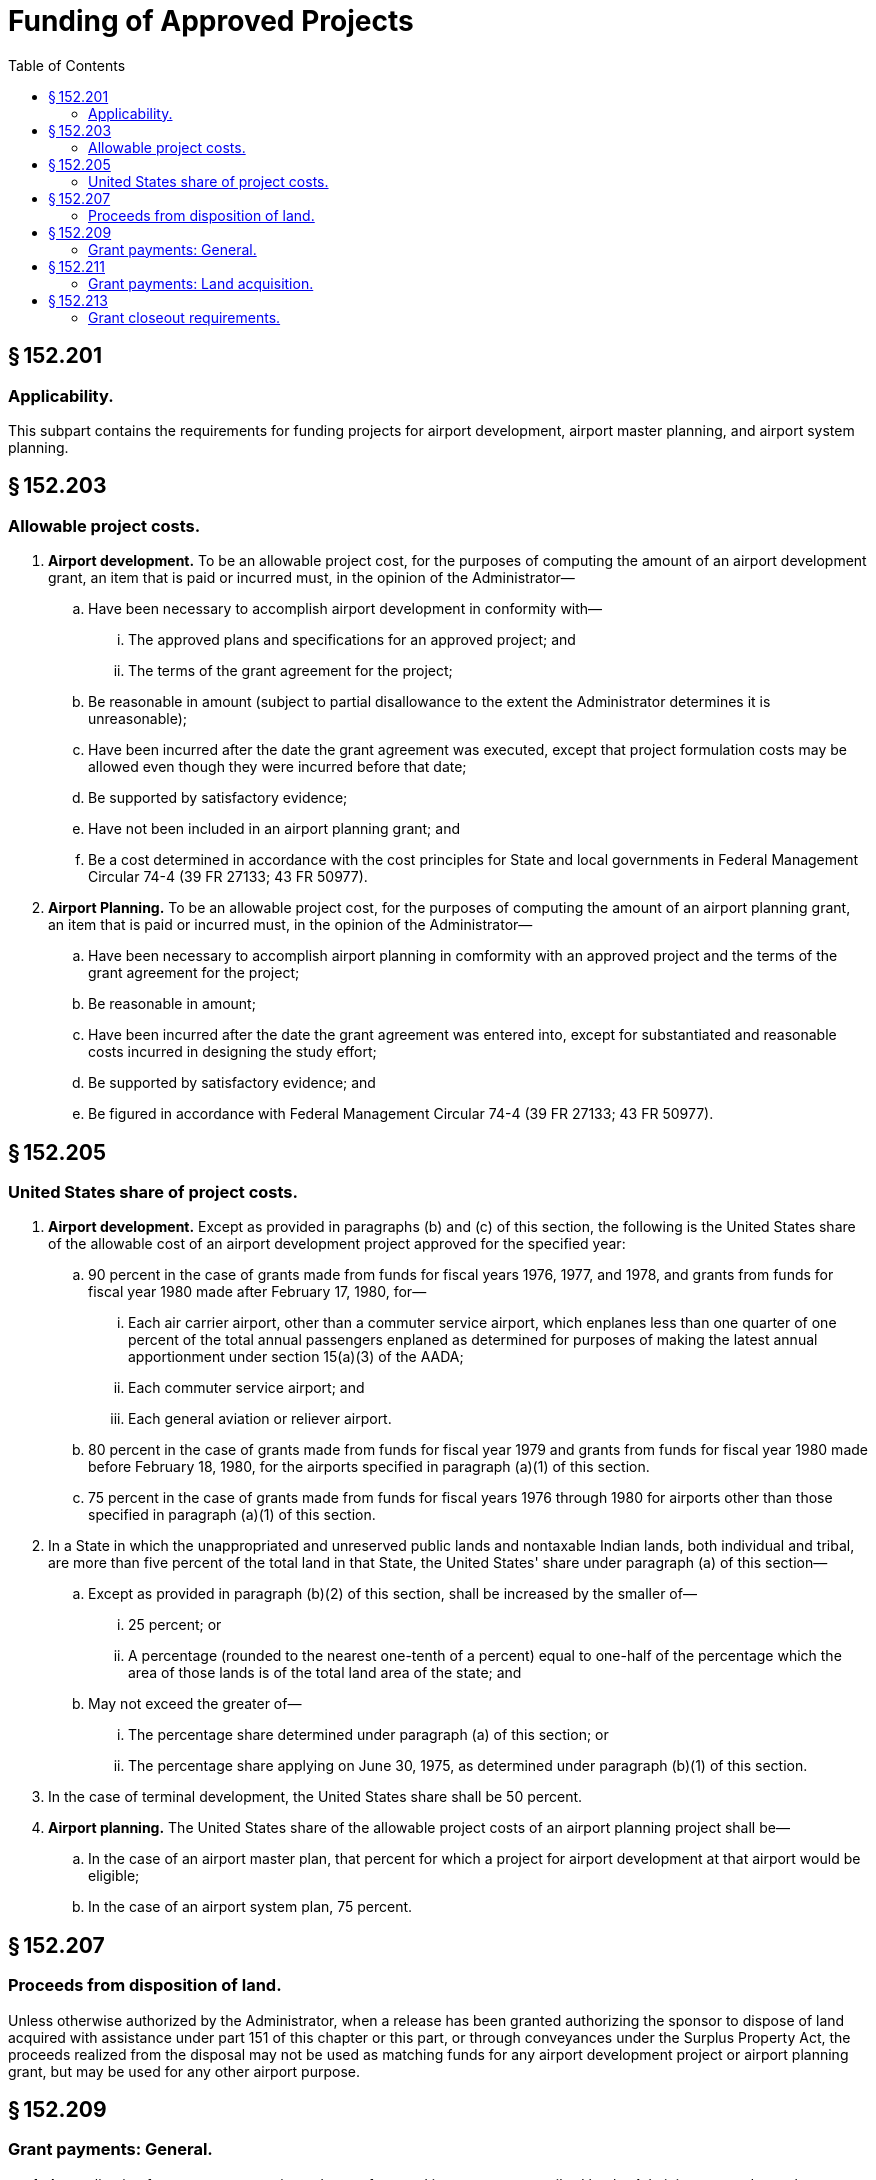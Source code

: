 # Funding of Approved Projects
:toc:

## § 152.201

### Applicability.

This subpart contains the requirements for funding projects for airport development, airport master planning, and airport system planning.

## § 152.203

### Allowable project costs.

. *Airport development.* To be an allowable project cost, for the purposes of computing the amount of an airport development grant, an item that is paid or incurred must, in the opinion of the Administrator—
.. Have been necessary to accomplish airport development in conformity with—
... The approved plans and specifications for an approved project; and
... The terms of the grant agreement for the project;
.. Be reasonable in amount (subject to partial disallowance to the extent the Administrator determines it is unreasonable);
.. Have been incurred after the date the grant agreement was executed, except that project formulation costs may be allowed even though they were incurred before that date;
.. Be supported by satisfactory evidence;
.. Have not been included in an airport planning grant; and
.. Be a cost determined in accordance with the cost principles for State and local governments in Federal Management Circular 74-4 (39 FR 27133; 43 FR 50977).
. *Airport Planning.* To be an allowable project cost, for the purposes of computing the amount of an airport planning grant, an item that is paid or incurred must, in the opinion of the Administrator—
.. Have been necessary to accomplish airport planning in comformity with an approved project and the terms of the grant agreement for the project;
.. Be reasonable in amount;
.. Have been incurred after the date the grant agreement was entered into, except for substantiated and reasonable costs incurred in designing the study effort;
.. Be supported by satisfactory evidence; and
.. Be figured in accordance with Federal Management Circular 74-4 (39 FR 27133; 43 FR 50977).

## § 152.205

### United States share of project costs.

. *Airport development.* Except as provided in paragraphs (b) and (c) of this section, the following is the United States share of the allowable cost of an airport development project approved for the specified year:
.. 90 percent in the case of grants made from funds for fiscal years 1976, 1977, and 1978, and grants from funds for fiscal year 1980 made after February 17, 1980, for—
... Each air carrier airport, other than a commuter service airport, which enplanes less than one quarter of one percent of the total annual passengers enplaned as determined for purposes of making the latest annual apportionment under section 15(a)(3) of the AADA;
... Each commuter service airport; and
... Each general aviation or reliever airport.
.. 80 percent in the case of grants made from funds for fiscal year 1979 and grants from funds for fiscal year 1980 made before February 18, 1980, for the airports specified in paragraph (a)(1) of this section.
.. 75 percent in the case of grants made from funds for fiscal years 1976 through 1980 for airports other than those specified in paragraph (a)(1) of this section.
. In a State in which the unappropriated and unreserved public lands and nontaxable Indian lands, both individual and tribal, are more than five percent of the total land in that State, the United States' share under paragraph (a) of this section—
.. Except as provided in paragraph (b)(2) of this section, shall be increased by the smaller of—
... 25 percent; or
... A percentage (rounded to the nearest one-tenth of a percent) equal to one-half of the percentage which the area of those lands is of the total land area of the state; and
.. May not exceed the greater of—
... The percentage share determined under paragraph (a) of this section; or
... The percentage share applying on June 30, 1975, as determined under paragraph (b)(1) of this section.
. In the case of terminal development, the United States share shall be 50 percent.
. *Airport planning.* The United States share of the allowable project costs of an airport planning project shall be—
.. In the case of an airport master plan, that percent for which a project for airport development at that airport would be eligible;
.. In the case of an airport system plan, 75 percent.

## § 152.207

### Proceeds from disposition of land.

Unless otherwise authorized by the Administrator, when a release has been granted authorizing the sponsor to dispose of land acquired with assistance under part 151 of this chapter or this part, or through conveyances under the Surplus Property Act, the proceeds realized from the disposal may not be used as matching funds for any airport development project or airport planning grant, but may be used for any other airport purpose.

## § 152.209

### Grant payments: General.

. An application for a grant payment is made on a form and in a manner prescribed by the Administrator, and must be accompanied by any supporting information, that the FAA needs to determine the allowability of any costs for which payment is requested.
. *Methods of payment.* Grant payments to sponsors and planning agencies will be made by—
.. Letter of credit;
.. Advance by Treasury check; or
.. Reimbursement by Treasury checks.
. *Letter of credit funding.* Letter of credit funding may not be used unless—
.. There is or will be a continuing relationship between a sponsor or planning agency and the FAA for at least a 12-month period and the total amount of advances to be received within that period is $120,000 or more;
.. The sponsor or planning agency has established or demonstrated to the FAA the willingness and ability to establish procedures that will minimize the time elapsing between the transfer of funds and their disbursement by the grantee; and
.. The sponsor's or planning agency's financial management system meets the standards for fund control and accountability prescribed in Attachment G of Office of Management and Budget Circular A-102 (42 FR 45828).
. *Advance by Treasury check.* Advance of funds by Treasury check may be made subject to the following conditions—
.. The sponsor or planning agency meets the requirements of paragraphs (c) (2) and (3) of this section;
.. The timing and amount of cash advances are as close as administratively feasible to actual disbursements by the sponsor or planning agency; and
.. Except as provided in paragraph (e) of this section, in the case of an airport development project, advance payments do not exceed the estimated project costs of the airport development expected to be accomplished within 30 days after the date of the sponsor's application for the advance payment.
. No advance payment for airport development projects may be made in an amount that would bring the aggregate amount of all partial payments to more than the lower of the following:
. *Reimbursement by Treasury check.* Reimbursement by Treasury check will be made if the sponsor or planning agency does not meet the requirements of paragraphs (c) (2) and (3) of this section.
. *Withholding of payments.* Payment to the sponsor or planning agency may be withheld at any time during the grant period under the following circumstances:
.. The sponsor or planning agency has failed to comply with the program objectives, grant award conditions, or Federal reporting requirements.
.. The sponsor or planning agency is indebted to the United States and collection of the indebtedness will not impair accomplishment of the objectives of any grant program sponsored by the United States.
.. The sponsor or planning agency has withheld payment to a contractor to assure satisfactory completion of work. Payment will be made to the sponsor or planning agency when it has made final payment to the contractor, including the amounts withheld.
. *Labor violations.* If a contractor or a subcontractor fails or refuses to comply with the labor provisions of a contract under a grant agreement for an airport development project, further grant payments to the sponsor are suspended until—
.. The violations are corrected;
.. The Administrator determines the allowability of the project costs to which the violations relate; or
.. If the violations consist of underpayments to labor, the sponsor furnishes satisfactory assurances to the FAA that restitution has been or will be made to the affected employees.
... *Excess payments.* Upon determination of the allowability of all project costs of a project, if it is found that the total of grant payments to the sponsor or planning agency was more than the total United States share of the allowable costs of the project, the sponsor or planning agency shall promptly return the excess to FAA.

(i) 90 percent of the estimated United States' share of the total estimated cost of all airport development included in the project, but not including contingency items; or

(ii) 90 percent of the maximum obligation of the United States as stated in the grant agreement.

## § 152.211

### Grant payments: Land acquisition.

If an approved project for airport development includes land acquisition as an item for which payment is requested, the sponsor may apply to the FAA for payment of the United States share of the allowable project costs of the acquisition, after—

. The Administrator determines that the sponsor has acquired satisfactory title to the land; or
. In the case of a request for advance payment under § 152.209(d), the Administrator is assured that a satisfactory title will be acquired.

## § 152.213

### Grant closeout requirements.

. *Program income.* Sponsors or planning agencies that are units of local government shall return all interest earned on advances of grant-in-aid funds to the Federal Government in accordance with a decision of the Comptroller General (42 Comp. Gen. 289). All other program income (gross income) earned by grant-supported activities during the grant period shall be retained by the sponsor and, if required by the grant agreement—
.. Be added to funds committed to the project by the FAA and the sponsor and used to further eligible program objectives; or
.. Be deducted from the total project cost for the purpose of determining the net costs on which the Federal share of costs will be based.
. *Financial reports.* The sponsor or planning agency shall furnish, within 90 days after completion of all items in a grant, all reports, including financial performance reports, required as a condition of the grant.
. *Project completion.* When the project for airport development or planning is completed in accordance with the grant agreement, the sponsor or planning agency may apply for payment for all incurred costs, as follows:
.. *Airport development.* When allowability of costs can be determined under § 152.203, payment may be made to the sponsor if—
... A final inspection of all work at the airport site has been made jointly by the appropriate FAA office and representatives of the sponsor and the contractor, unless that office agrees to a different procedure for final inspection; and
... The sponsor has furnished final “as constructed” plans, unless otherwise agreed to by the Administrator.
.. *Airport planning.* When the final planning report has been received and accepted by the FAA.
. *Property accounting reports: Airport development projects.* The sponsor of an airport development project shall account for any property acquired with grant funds or received from the United States, in accordance with the provisions of Attachment N of Office of Management and Budget Circular A-102 (42 FR 45828).
. *Final determination of U.S. share.* Based upon an audit or other information considered sufficient in lieu of an audit, the Administrator determines the total amount of the allowable project costs and makes settlement for any adjustments to the Federal share of costs.

